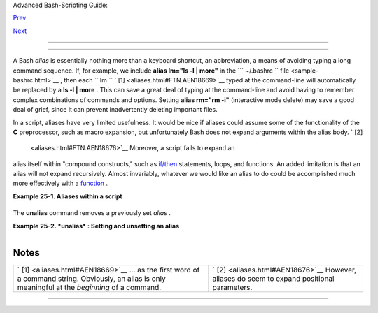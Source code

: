 .. raw:: html

   <div class="NAVHEADER">

.. raw:: html

   <table border="0" cellpadding="0" cellspacing="0" summary="Header navigation table" width="100%">

.. raw:: html

   <tr>

.. raw:: html

   <th align="center" colspan="3">

Advanced Bash-Scripting Guide:

.. raw:: html

   </th>

.. raw:: html

   </tr>

.. raw:: html

   <tr>

.. raw:: html

   <td align="left" valign="bottom" width="10%">

`Prev <recurnolocvar.html>`__

.. raw:: html

   </td>

.. raw:: html

   <td align="center" valign="bottom" width="80%">

.. raw:: html

   </td>

.. raw:: html

   <td align="right" valign="bottom" width="10%">

`Next <list-cons.html>`__

.. raw:: html

   </td>

.. raw:: html

   </tr>

.. raw:: html

   </table>

--------------

.. raw:: html

   </div>

.. raw:: html

   <div class="CHAPTER">

  Chapter 25. Aliases
====================

A Bash *alias* is essentially nothing more than a keyboard shortcut, an
abbreviation, a means of avoiding typing a long command sequence. If,
for example, we include **alias lm="ls -l \| more"** in the
```       ~/.bashrc      `` file <sample-bashrc.html>`__ , then each
``             lm           `` ` [1]  <aliases.html#FTN.AEN18669>`__
typed at the command-line will automatically be replaced by a **ls -l \|
more** . This can save a great deal of typing at the command-line and
avoid having to remember complex combinations of commands and options.
Setting **alias rm="rm -i"** (interactive mode delete) may save a good
deal of grief, since it can prevent inadvertently deleting important
files.

In a script, aliases have very limited usefulness. It would be nice if
aliases could assume some of the functionality of the **C**
preprocessor, such as macro expansion, but unfortunately Bash does not
expand arguments within the alias body. ` [2]
 <aliases.html#FTN.AEN18676>`__ Moreover, a script fails to expand an
alias itself within "compound constructs," such as
`if/then <tests.html#IFTHEN>`__ statements, loops, and functions. An
added limitation is that an alias will not expand recursively. Almost
invariably, whatever we would like an alias to do could be accomplished
much more effectively with a `function <functions.html#FUNCTIONREF>`__ .

.. raw:: html

   <div class="EXAMPLE">

**Example 25-1. Aliases within a script**

+--------------------------+--------------------------+--------------------------+
| .. code:: PROGRAMLISTING |
|                          |
|     #!/bin/bash          |
|     # alias.sh           |
|                          |
|     shopt -s expand_alia |
| ses                      |
|     # Must set this opti |
| on, else script will not |
|  expand aliases.         |
|                          |
|                          |
|     # First, some fun.   |
|     alias Jesse_James='e |
| cho "\"Alias Jesse James |
| \" was a 1959 comedy sta |
| rring Bob Hope."'        |
|     Jesse_James          |
|                          |
|     echo; echo; echo;    |
|                          |
|     alias ll="ls -l"     |
|     # May use either sin |
| gle (') or double (") qu |
| otes to define an alias. |
|                          |
|     echo "Trying aliased |
|  \"ll\":"                |
|     ll /usr/X11R6/bin/mk |
| *   #* Alias works.      |
|                          |
|     echo                 |
|                          |
|     directory=/usr/X11R6 |
| /bin/                    |
|     prefix=mk*  # See if |
|  wild card causes proble |
| ms.                      |
|     echo "Variables \"di |
| rectory\" + \"prefix\" = |
|  $directory$prefix"      |
|     echo                 |
|                          |
|     alias lll="ls -l $di |
| rectory$prefix"          |
|                          |
|     echo "Trying aliased |
|  \"lll\":"               |
|     lll         # Long l |
| isting of all files in / |
| usr/X11R6/bin stating wi |
| th mk.                   |
|     # An alias can handl |
| e concatenated variables |
|  -- including wild card  |
| -- o.k.                  |
|                          |
|                          |
|                          |
|                          |
|     TRUE=1               |
|                          |
|     echo                 |
|                          |
|     if [ TRUE ]          |
|     then                 |
|       alias rr="ls -l"   |
|       echo "Trying alias |
| ed \"rr\" within if/then |
|  statement:"             |
|       rr /usr/X11R6/bin/ |
| mk*   #* Error message r |
| esults!                  |
|       # Aliases not expa |
| nded within compound sta |
| tements.                 |
|       echo "However, pre |
| viously expanded alias s |
| till recognized:"        |
|       ll /usr/X11R6/bin/ |
| mk*                      |
|     fi                   |
|                          |
|     echo                 |
|                          |
|     count=0              |
|     while [ $count -lt 3 |
|  ]                       |
|     do                   |
|       alias rrr="ls -l"  |
|       echo "Trying alias |
| ed \"rrr\" within \"whil |
| e\" loop:"               |
|       rrr /usr/X11R6/bin |
| /mk*   #* Alias will not |
|  expand here either.     |
|                          |
|        #  alias.sh: line |
|  57: rrr: command not fo |
| und                      |
|       let count+=1       |
|     done                 |
|                          |
|     echo; echo           |
|                          |
|     alias xyz='cat $0'   |
|  # Script lists itself.  |
|                          |
|  # Note strong quotes.   |
|     xyz                  |
|     #  This seems to wor |
| k,                       |
|     #+ although the Bash |
|  documentation suggests  |
| that it shouldn't.       |
|     #                    |
|     #  However, as Steve |
|  Jacobson points out,    |
|     #+ the "$0" paramete |
| r expands immediately up |
| on declaration of the al |
| ias.                     |
|                          |
|     exit 0               |
                          
+--------------------------+--------------------------+--------------------------+

.. raw:: html

   </div>

The **unalias** command removes a previously set *alias* .

.. raw:: html

   <div class="EXAMPLE">

**Example 25-2. *unalias* : Setting and unsetting an alias**

+--------------------------+--------------------------+--------------------------+
| .. code:: PROGRAMLISTING |
|                          |
|     #!/bin/bash          |
|     # unalias.sh         |
|                          |
|     shopt -s expand_alia |
| ses  # Enables alias exp |
| ansion.                  |
|                          |
|     alias llm='ls -al |  |
| more'                    |
|     llm                  |
|                          |
|     echo                 |
|                          |
|     unalias llm          |
|      # Unset alias.      |
|     llm                  |
|     # Error message resu |
| lts, since 'llm' no long |
| er recognized.           |
|                          |
|     exit 0               |
                          
+--------------------------+--------------------------+--------------------------+

.. raw:: html

   </div>

+--------------------------+--------------------------+--------------------------+
| .. code:: SCREEN         |
|                          |
|     bash$ ./unalias.sh   |
|     total 6              |
|     drwxrwxr-x    2 bozo |
|      bozo         3072 F |
| eb  6 14:04 .            |
|     drwxr-xr-x   40 bozo |
|      bozo         2048 F |
| eb  6 14:04 ..           |
|     -rwxr-xr-x    1 bozo |
|      bozo          199 F |
| eb  6 14:04 unalias.sh   |
|                          |
|     ./unalias.sh: llm: c |
| ommand not found         |
                          
+--------------------------+--------------------------+--------------------------+

.. raw:: html

   </div>

Notes
~~~~~

+--------------------------------------+--------------------------------------+
| ` [1]  <aliases.html#AEN18669>`__    | ` [2]  <aliases.html#AEN18676>`__    |
| ... as the first word of a command   | However, aliases do seem to expand   |
| string. Obviously, an alias is only  | positional parameters.               |
| meaningful at the *beginning* of a   |                                      |
| command.                             |                                      |
+--------------------------------------+--------------------------------------+

.. raw:: html

   <div class="NAVFOOTER">

--------------

+--------------------------+--------------------------+--------------------------+
| `Prev <recurnolocvar.htm | Recursion Without Local  |
| l>`__                    | Variables                |
| `Home <index.html>`__    | `Up <part5.html>`__      |
| `Next <list-cons.html>`_ | List Constructs          |
| _                        |                          |
+--------------------------+--------------------------+--------------------------+

.. raw:: html

   </div>

